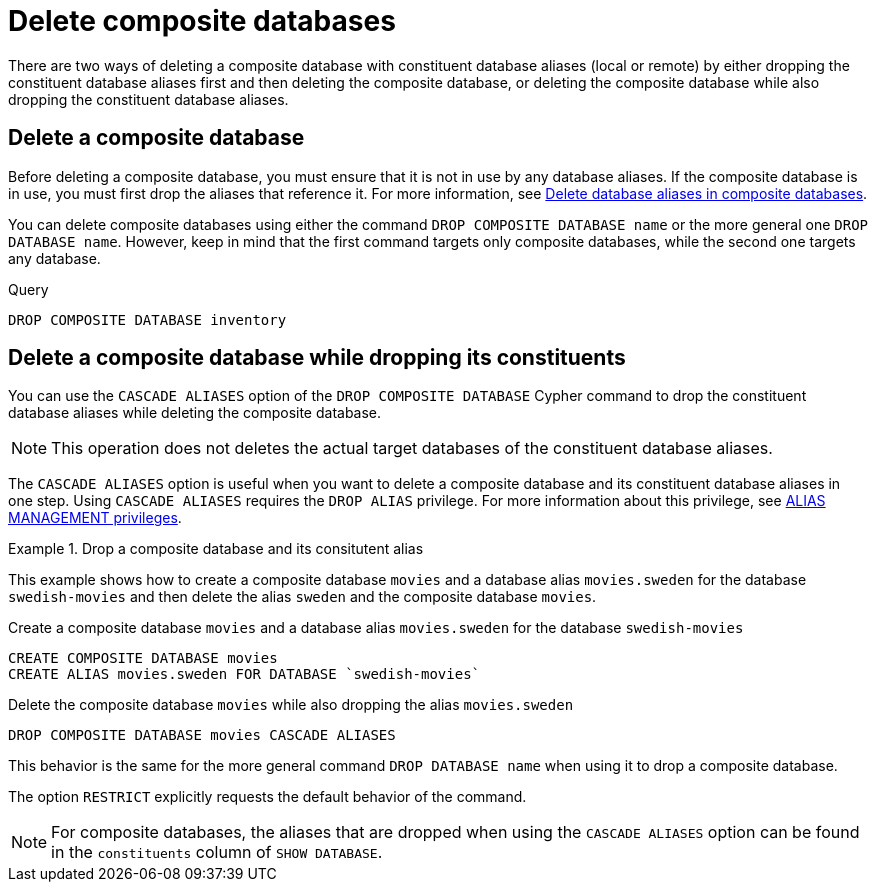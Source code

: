 :description: This page describes how to delete composite databases.
[role=enterprise-edition not-on-aura]
[[composite-databases-delete]]
= Delete composite databases

There are two ways of deleting a composite database with constituent database aliases (local or remote) by either dropping the constituent database aliases first and then deleting the composite database, or deleting the composite database while also dropping the constituent database aliases.

[[composite-databases-delete-without-aliases]]
== Delete a composite database

Before deleting a composite database, you must ensure that it is not in use by any database aliases.
If the composite database is in use, you must first drop the aliases that reference it.
For more information, see xref:database-administration/aliases/manage-aliases-composite-databases.adoc#delete-composite-database-alias[Delete database aliases in composite databases].

You can delete composite databases using either the command `DROP COMPOSITE DATABASE name` or the more general one `DROP DATABASE name`.
However, keep in mind that the first command targets only composite databases, while the second one targets any database.

.Query
[source, cypher]
----
DROP COMPOSITE DATABASE inventory
----

[role=label--new-5.24]
[[composite-databases-delete-with-aliases]]
== Delete a composite database while dropping its constituents

You can use the `CASCADE ALIASES` option of the `DROP COMPOSITE DATABASE` Cypher command to drop the constituent database aliases while deleting the composite database.

[NOTE]
====
This operation does not deletes the actual target databases of the constituent database aliases.
====

The `CASCADE ALIASES` option is useful when you want to delete a composite database and its constituent database aliases in one step.
Using `CASCADE ALIASES` requires the `DROP ALIAS` privilege.
For more information about this privilege, see xref:authentication-authorization/dbms-administration.adoc#access-control-dbms-administration-alias-management[ALIAS MANAGEMENT privileges].

.Drop a composite database and its consitutent alias
====
This example shows how to create a composite database `movies` and a database alias `movies.sweden` for the database `swedish-movies` and then delete the alias `sweden` and the composite database `movies`.

.Create a composite database `movies` and a database alias `movies.sweden` for the database `swedish-movies`
[source, cypher]
----
CREATE COMPOSITE DATABASE movies
CREATE ALIAS movies.sweden FOR DATABASE `swedish-movies`
----

.Delete the composite database `movies` while also dropping the alias `movies.sweden`
[source, cypher]
----
DROP COMPOSITE DATABASE movies CASCADE ALIASES
----
====

This behavior is the same for the more general command `DROP DATABASE name` when using it to drop a composite database.

The option `RESTRICT` explicitly requests the default behavior of the command.

[NOTE]
====
For composite databases, the aliases that are dropped when using the `CASCADE ALIASES` option can be found in the `constituents` column of `SHOW DATABASE`.
====

